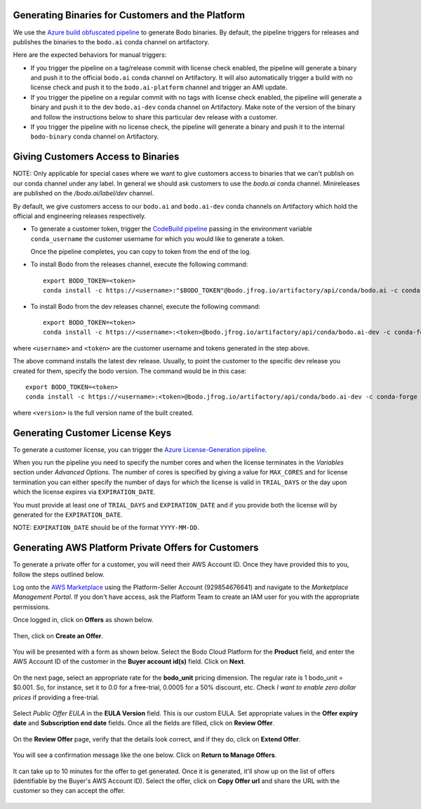 .. _customer_ops:

Generating Binaries for Customers and the Platform
--------------------------------------------------
We use the `Azure build obfuscated pipeline <https://dev.azure.com/bodo-inc/Bodo/_build?definitionId=5&_a=summary>`_ to generate Bodo binaries. By default, the pipeline triggers for releases and publishes the binaries to the ``bodo.ai`` conda channel on artifactory.

Here are the expected behaviors for manual triggers:

- If you trigger the pipeline on a tag/release commit with license check enabled, the pipeline will generate a binary and push it to the official ``bodo.ai`` conda channel on Artifactory. It will also automatically trigger a build with no license check and push it to the ``bodo.ai-platform`` channel and trigger an AMI update.

- If you trigger the pipeline on a regular commit with no tags with license check enabled, the pipeline will generate a binary and push it to the dev ``bodo.ai-dev`` conda channel on Artifactory. Make note of the version of the binary and follow the instructions below to share this particular dev release with a customer.

- If you trigger the pipeline with no license check, the pipeline will generate a binary and push it to the internal ``bodo-binary`` conda channel on Artifactory.

Giving Customers Access to Binaries
-----------------------------------

NOTE: Only applicable for special cases where we want to give customers access to binaries that we can't publish on our conda channel under any label. In general we should ask customers to use the `bodo.ai` conda channel. Minireleases are published on the `/bodo.ai/label/dev` channel.

By default, we give customers access to our ``bodo.ai`` and ``bodo.ai-dev`` conda channels on Artifactory which hold the official and engineering releases respectively.

- To generate a customer token, trigger the `CodeBuild pipeline <https://us-east-2.console.aws.amazon.com/codesuite/codebuild/427443013497/projects/generate-customer-token>`_ passing in the environment variable ``conda_username`` the customer username for which you would like to generate a token.

  Once the pipeline completes, you can copy to token from the end of the log.


- To install Bodo from the releases channel, execute the following command::

     export BODO_TOKEN=<token>
     conda install -c https://<username>:"$BODO_TOKEN"@bodo.jfrog.io/artifactory/api/conda/bodo.ai -c conda-forge bodo


- To install Bodo from the dev releases channel, execute the following command::


     export BODO_TOKEN=<token>
     conda install -c https://<username>:<token>@bodo.jfrog.io/artifactory/api/conda/bodo.ai-dev -c conda-forge bodo

where ``<username>`` and ``<token>`` are the customer username and tokens generated in the step above.

The above command installs the latest dev release. Usually, to point the customer to the specific dev release you created for them, specify the bodo version. The command would be in this case::

     export BODO_TOKEN=<token>
     conda install -c https://<username>:<token>@bodo.jfrog.io/artifactory/api/conda/bodo.ai-dev -c conda-forge bodo=<DEV_VERSION>

where ``<version>`` is the full version name of the built created.

Generating Customer License Keys
--------------------------------
To generate a customer license, you can trigger the
`Azure License-Generation pipeline <https://dev.azure.com/bodo-inc/Bodo/_build?definitionId=9>`_.

When you run the pipeline you need to specify the number cores and when the license terminates
in the `Variables` section under `Advanced Options`. The number of cores is specified by giving
a value for ``MAX_CORES`` and for license termination you can either specify the number of days
for which the license is valid in ``TRIAL_DAYS`` or the day upon which the license expires via
``EXPIRATION_DATE``.

You must provide at least one of ``TRIAL_DAYS`` and ``EXPIRATION_DATE`` and
if you provide both the license will by generated for the ``EXPIRATION_DATE``.

NOTE: ``EXPIRATION_DATE`` should be of the format ``YYYY-MM-DD``.


Generating AWS Platform Private Offers for Customers
----------------------------------------------------

To generate a private offer for a customer, you will need their AWS Account ID. Once they have provided this to you, follow the steps outlined below.

Log onto the `AWS Marketplace <https://aws.amazon.com/marketplace>`_ using the Platform-Seller Account (929854676641) and navigate to the *Marketplace Management Portal*.
If you don't have access, ask the Platform Team to create an IAM user for you with the appropriate permissions.

Once logged in, click on **Offers** as shown below.

     .. figure:: ../figs/aws-private-offer-console.png
        :alt: AWS Marketplace Console

Then, click on **Create an Offer**.

     .. figure:: ../figs/aws-private-offer-create.png
        :alt: AWS Offers Management Create Offer

You will be presented with a form as shown below. Select the Bodo Cloud Platform for the **Product** field, and enter the AWS Account ID
of the customer in the **Buyer account id(s)** field. Click on **Next**.

     .. figure:: ../figs/aws-private-offer-account-id.png
        :alt: AWS Offer Enter Buyer Account ID

On the next page, select an appropriate rate for the **bodo_unit** pricing dimension. The regular rate is 1 bodo_unit = $0.001.
So, for instance, set it to 0.0 for a free-trial, 0.0005 for a 50% discount, etc.
Check *I want to enable zero dollar prices* if providing a free-trial.

     .. figure:: ../figs/aws-private-offer-set-rate.png
        :alt: AWS Offer Set Rate

Select *Public Offer EULA* in the **EULA Version** field. This is our custom EULA.
Set appropriate values in the **Offer expiry date** and **Subscription end date** fields.
Once all the fields are filled, click on **Review Offer**.

     .. figure:: ../figs/aws-private-offer-set-eula-dates.png
        :alt: AWS Offer Set EULA and Dates

On the **Review Offer** page, verify that the details look correct, and if they do, click on **Extend Offer**.

     .. figure:: ../figs/aws-private-offer-review-offer.png
        :alt: AWS Offer Review

You will see a confirmation message like the one below. Click on **Return to Manage Offers**.

     .. figure:: ../figs/aws-private-offer-confirmation.png
        :alt: AWS Offer Confirmation

It can take up to 10 minutes for the offer to get generated. Once it is generated, it'll show up on the list of offers (identifiable by the Buyer's AWS Account ID).
Select the offer, click on **Copy Offer url** and share the URL with the customer so they can accept the offer.

     .. figure:: ../figs/aws-private-offer-copy-url.png
        :alt: AWS Offer Copy URL
